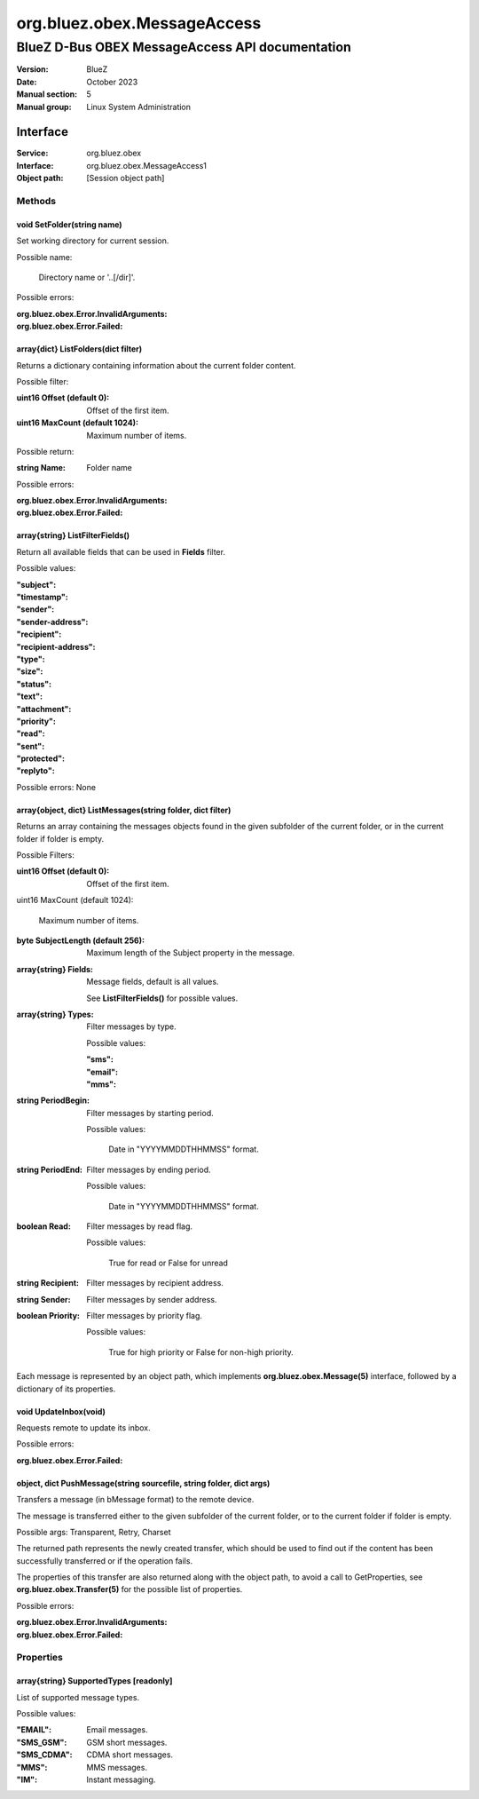 ============================
org.bluez.obex.MessageAccess
============================

------------------------------------------------
BlueZ D-Bus OBEX MessageAccess API documentation
------------------------------------------------

:Version: BlueZ
:Date: October 2023
:Manual section: 5
:Manual group: Linux System Administration

Interface
=========

:Service:	org.bluez.obex
:Interface:	org.bluez.obex.MessageAccess1
:Object path:	[Session object path]

Methods
-------

void SetFolder(string name)
```````````````````````````

Set working directory for current session.

Possible name:

	Directory name or '..[/dir]'.

Possible errors:

:org.bluez.obex.Error.InvalidArguments:
:org.bluez.obex.Error.Failed:

array{dict} ListFolders(dict filter)
````````````````````````````````````

Returns a dictionary containing information about the current folder content.

Possible filter:

:uint16 Offset (default 0):

	Offset of the first item.

:uint16 MaxCount (default 1024):

	Maximum number of items.

Possible return:

:string Name:

	Folder name

Possible errors:

:org.bluez.obex.Error.InvalidArguments:
:org.bluez.obex.Error.Failed:

array{string} ListFilterFields()
````````````````````````````````

Return all available fields that can be used in **Fields** filter.

Possible values:

:"subject":
:"timestamp":
:"sender":
:"sender-address":
:"recipient":
:"recipient-address":
:"type":
:"size":
:"status":
:"text":
:"attachment":
:"priority":
:"read":
:"sent":
:"protected":
:"replyto":

Possible errors: None

array{object, dict} ListMessages(string folder, dict filter)
````````````````````````````````````````````````````````````

Returns an array containing the messages objects found in the given subfolder of
the current folder, or in the current folder if folder is empty.

Possible Filters:

:uint16 Offset (default 0):

	Offset of the first item.

uint16 MaxCount (default 1024):

	Maximum number of items.

:byte SubjectLength (default 256):

	Maximum length of the Subject property in the message.

:array{string} Fields:

	Message fields, default is all values.

	See **ListFilterFields()** for possible values.

:array{string} Types:

	Filter messages by type.

	Possible values:

	:"sms":
	:"email":
	:"mms":

:string PeriodBegin:

	Filter messages by starting period.

	Possible values:

		Date in "YYYYMMDDTHHMMSS" format.

:string PeriodEnd:

	Filter messages by ending period.

	Possible values:

		Date in "YYYYMMDDTHHMMSS" format.

:boolean Read:

	Filter messages by read flag.

	Possible values:

		True for read or False for unread

:string Recipient:

	Filter messages by recipient address.

:string Sender:

	Filter messages by sender address.

:boolean Priority:

	Filter messages by priority flag.

	Possible values:

		True for high priority or False for non-high priority.

Each message is represented by an object path, which implements
**org.bluez.obex.Message(5)** interface, followed by a dictionary of its
properties.

void UpdateInbox(void)
``````````````````````

Requests remote to update its inbox.

Possible errors:

:org.bluez.obex.Error.Failed:

object, dict PushMessage(string sourcefile, string folder, dict args)
`````````````````````````````````````````````````````````````````````

Transfers a message (in bMessage format) to the remote device.

The message is transferred either to the given subfolder of the current folder,
or to the current folder if folder is empty.

Possible args: Transparent, Retry, Charset

The returned path represents the newly created transfer, which should be used to
find out if the content has been successfully transferred or if the operation
fails.

The properties of this transfer are also returned along with the object path, to
avoid a call to GetProperties, see **org.bluez.obex.Transfer(5)** for the
possible list of properties.

Possible errors:

:org.bluez.obex.Error.InvalidArguments:
:org.bluez.obex.Error.Failed:

Properties
----------

array{string} SupportedTypes [readonly]
```````````````````````````````````````

List of supported message types.

Possible values:

:"EMAIL":

	Email messages.

:"SMS_GSM":

	GSM short messages.

:"SMS_CDMA":

	CDMA short messages.

:"MMS":

	MMS messages.

:"IM":

	Instant messaging.

